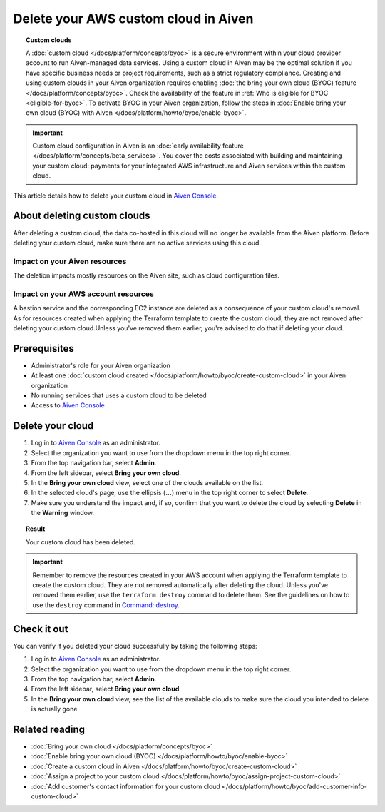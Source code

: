 Delete your AWS custom cloud in Aiven
=====================================

.. topic:: Custom clouds

    A :doc:`custom cloud </docs/platform/concepts/byoc>` is a secure environment within your cloud provider account to run Aiven-managed data services. Using a custom cloud in Aiven may be the optimal solution if you have specific business needs or project requirements, such as a strict regulatory compliance. Creating and using custom clouds in your Aiven organization requires enabling :doc:`the bring your own cloud (BYOC) feature </docs/platform/concepts/byoc>`. Check the availability of the feature in :ref:`Who is eligible for BYOC <eligible-for-byoc>`. To activate BYOC in your Aiven organization, follow the steps in :doc:`Enable bring your own cloud (BYOC) with Aiven </docs/platform/howto/byoc/enable-byoc>`.

.. important::

    Custom cloud configuration in Aiven is an :doc:`early availability feature </docs/platform/concepts/beta_services>`. You cover the costs associated with building and maintaining your custom cloud: payments for your integrated AWS infrastructure and Aiven services within the custom cloud.

This article details how to delete your custom cloud in `Aiven Console <https://console.aiven.io/>`_.

About deleting custom clouds
----------------------------

After deleting a custom cloud, the data co-hosted in this cloud will no longer be available from the Aiven platform. Before deleting your custom cloud, make sure there are no active services using this cloud.

Impact on your Aiven resources
~~~~~~~~~~~~~~~~~~~~~~~~~~~~~~

The deletion impacts mostly resources on the Aiven site, such as cloud configuration files.

Impact on your AWS account resources
~~~~~~~~~~~~~~~~~~~~~~~~~~~~~~~~~~~~

A bastion service and the corresponding EC2 instance are deleted as a consequence of your custom cloud's removal. As for resources created when applying the Terraform template to create the custom cloud, they are not removed after deleting your custom cloud.Unless you've removed them earlier, you're advised to do that if deleting your cloud.

Prerequisites
-------------

* Administrator's role for your Aiven organization
* At least one :doc:`custom cloud created </docs/platform/howto/byoc/create-custom-cloud>` in your Aiven organization
* No running services that uses a custom cloud to be deleted
* Access to `Aiven Console <https://console.aiven.io/>`_

Delete your cloud
-----------------

1. Log in to `Aiven Console <https://console.aiven.io/>`_ as an administrator.
2. Select the organization you want to use from the dropdown menu in the top right corner.
3. From the top navigation bar, select **Admin**.
4. From the left sidebar, select **Bring your own cloud**.
5. In the **Bring your own cloud** view, select one of the clouds available on the list.
6. In the selected cloud's page, use the ellipsis (**...**) menu in the top right corner to select **Delete**.
7. Make sure you understand the impact and, if so, confirm that you want to delete the cloud by selecting **Delete** in the **Warning** window.

.. topic:: Result

    Your custom cloud has been deleted.

.. important::

    Remember to remove the resources created in your AWS account when applying the Terraform template to create the custom cloud. They are not removed automatically after deleting the cloud. Unless you've removed them earlier, use the ``terraform destroy`` command to delete them. See the guidelines on how to use the ``destroy`` command in `Command: destroy <https://developer.hashicorp.com/terraform/cli/commands/destroy>`_.

Check it out
------------

You can verify if you deleted your cloud successfully by taking the following steps:

1. Log in to `Aiven Console <https://console.aiven.io/>`_ as an administrator.
2. Select the organization you want to use from the dropdown menu in the top right corner.
3. From the top navigation bar, select **Admin**.
4. From the left sidebar, select **Bring your own cloud**.
5. In the **Bring your own cloud** view, see the list of the available clouds to make sure the cloud you intended to delete is actually gone.

Related reading
---------------

* :doc:`Bring your own cloud </docs/platform/concepts/byoc>`
* :doc:`Enable bring your own cloud (BYOC) </docs/platform/howto/byoc/enable-byoc>`
* :doc:`Create a custom cloud in Aiven </docs/platform/howto/byoc/create-custom-cloud>`
* :doc:`Assign a project to your custom cloud </docs/platform/howto/byoc/assign-project-custom-cloud>`
* :doc:`Add customer's contact information for your custom cloud </docs/platform/howto/byoc/add-customer-info-custom-cloud>`
